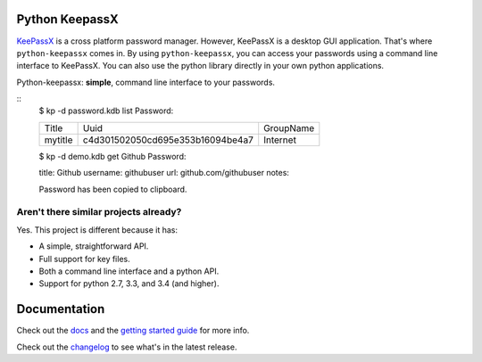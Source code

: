 Python KeepassX
===============

.. image:: https://secure.travis-ci.org/jamesls/python-keepassx.png?branch=master
   :target: http://travis-ci.org/jamesls/python-keepassx

.. image:: https://coveralls.io/repos/jamesls/python-keepassx/badge.png?branch=master
   :target: https://coveralls.io/r/jamesls/python-keepassx?branch=master

`KeePassX`_ is a cross platform password manager.  However, KeePassX is a desktop
GUI application.  That's where ``python-keepassx`` comes in.  By using
``python-keepassx``, you can access your passwords using a command line
interface to KeePassX.  You can also use the python library directly in your
own python applications.

Python-keepassx: **simple**, command line interface to your passwords.


::
    $ kp -d password.kdb list
    Password:

    +---------+----------------------------------+-----------+
    | Title   |               Uuid               | GroupName |
    +---------+----------------------------------+-----------+
    | mytitle | c4d301502050cd695e353b16094be4a7 | Internet  |
    +---------+----------------------------------+-----------+


    $ kp -d demo.kdb get Github
    Password:


    title:     Github
    username:  githubuser
    url:       github.com/githubuser
    notes:


    Password has been copied to clipboard.


Aren't there similar projects already?
--------------------------------------

Yes.  This project is different because it has:

* A simple, straightforward API.
* Full support for key files.
* Both a command line interface and a python API.
* Support for python 2.7, 3.3, and 3.4 (and higher).


Documentation
=============

Check out the `docs`_ and the `getting started guide`_ for more info.

Check out the `changelog`_ to see what's in the latest release.


.. _docs: http://keepassx.readthedocs.org/
.. _getting started guide: http://keepassx.readthedocs.org/en/latest/gettingstarted.html
.. _changelog: http://keepassx.readthedocs.org/en/latest/#changelog
.. _KeePassX: https://www.keepassx.org/
